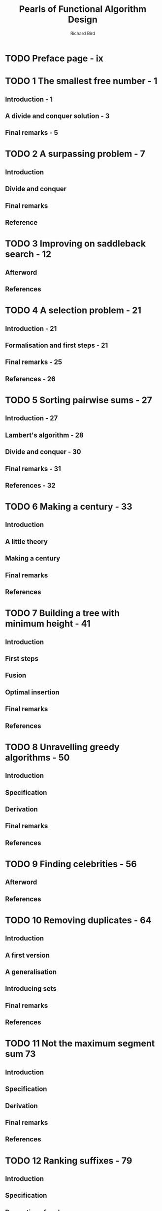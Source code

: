 #+TITLE: Pearls of Functional Algorithm Design
#+YEAR: 2010
#+AUTHOR: Richard Bird
#+STARTUP: overview
#+STARTUP: entitiespretty

* Table of Contents                                      :TOC_4_org:noexport:
- [[Preface page - ix][Preface page - ix]]
- [[1 The smallest free number - 1][1 The smallest free number - 1]]
  - [[Introduction - 1][Introduction - 1]]
  - [[A divide and conquer solution - 3][A divide and conquer solution - 3]]
  - [[Final remarks - 5][Final remarks - 5]]
- [[2 A surpassing problem - 7][2 A surpassing problem - 7]]
  - [[Introduction][Introduction]]
  - [[Divide and conquer][Divide and conquer]]
  - [[Final remarks][Final remarks]]
  - [[Reference][Reference]]
- [[3 Improving on saddleback search - 12][3 Improving on saddleback search - 12]]
  - [[Afterword][Afterword]]
  - [[References][References]]
- [[4 A selection problem - 21][4 A selection problem - 21]]
  - [[Introduction - 21][Introduction - 21]]
  - [[Formalisation and first steps - 21][Formalisation and first steps - 21]]
  - [[Final remarks - 25][Final remarks - 25]]
  - [[References - 26][References - 26]]
- [[5 Sorting pairwise sums - 27][5 Sorting pairwise sums - 27]]
  - [[Introduction - 27][Introduction - 27]]
  - [[Lambert's algorithm - 28][Lambert's algorithm - 28]]
  - [[Divide and conquer - 30][Divide and conquer - 30]]
  - [[Final remarks - 31][Final remarks - 31]]
  - [[References - 32][References - 32]]
- [[6 Making a century - 33][6 Making a century - 33]]
  - [[Introduction][Introduction]]
  - [[A little theory][A little theory]]
  - [[Making a century][Making a century]]
  - [[Final remarks][Final remarks]]
  - [[References][References]]
- [[7 Building a tree with minimum height - 41][7 Building a tree with minimum height - 41]]
  - [[Introduction][Introduction]]
  - [[First steps][First steps]]
  - [[Fusion][Fusion]]
  - [[Optimal insertion][Optimal insertion]]
  - [[Final remarks][Final remarks]]
  - [[References][References]]
- [[8 Unravelling greedy algorithms - 50][8 Unravelling greedy algorithms - 50]]
  - [[Introduction][Introduction]]
  - [[Specification][Specification]]
  - [[Derivation][Derivation]]
  - [[Final remarks][Final remarks]]
  - [[References][References]]
- [[9 Finding celebrities - 56][9 Finding celebrities - 56]]
  - [[Afterword][Afterword]]
  - [[References][References]]
- [[10 Removing duplicates - 64][10 Removing duplicates - 64]]
  - [[Introduction][Introduction]]
  - [[A first version][A first version]]
  - [[A generalisation][A generalisation]]
  - [[Introducing sets][Introducing sets]]
  - [[Final remarks][Final remarks]]
  - [[References][References]]
- [[11 Not the maximum segment sum 73][11 Not the maximum segment sum 73]]
  - [[Introduction][Introduction]]
  - [[Specification][Specification]]
  - [[Derivation][Derivation]]
  - [[Final remarks][Final remarks]]
  - [[References][References]]
- [[12 Ranking suffixes - 79][12 Ranking suffixes - 79]]
  - [[Introduction][Introduction]]
  - [[Specification][Specification]]
  - [[Properties of rank][Properties of rank]]
  - [[A better algorithm][A better algorithm]]
  - [[Proof][Proof]]
  - [[A better rank][A better rank]]
  - [[The final algorithm][The final algorithm]]
  - [[Analysis][Analysis]]
  - [[Experimental results][Experimental results]]
  - [[Final remarks][Final remarks]]
  - [[References][References]]
- [[13 The Burrows–Wheeler transform 91][13 The Burrows–Wheeler transform 91]]
  - [[Introduction][Introduction]]
  - [[Defining the BWT][Defining the BWT]]
  - [[Recreational calculation][Recreational calculation]]
  - [[A faster algorithm][A faster algorithm]]
  - [[Transform revisited][Transform revisited]]
  - [[Final remarks][Final remarks]]
  - [[References][References]]
- [[14 The last tail 102][14 The last tail 102]]
  - [[Introduction][Introduction]]
  - [[An inductive definition][An inductive definition]]
  - [[Borders][Borders]]
  - [[Border][Border]]
  - [[Cocktail][Cocktail]]
  - [[Reducing the problem size][Reducing the problem size]]
  - [[Final optimisations][Final optimisations]]
  - [[Final remarks][Final remarks]]
  - [[References][References]]
- [[15 All the common prefixes 112][15 All the common prefixes 112]]
  - [[Introduction][Introduction]]
  - [[A key property][A key property]]
  - [[Data Refinement][Data Refinement]]
  - [[Final remarks][Final remarks]]
  - [[References][References]]
- [[16 The Boyer–Moore algorithm 117][16 The Boyer–Moore algorithm 117]]
  - [[Introduction][Introduction]]
  - [[The scan lemma][The scan lemma]]
  - [[The Boyer-Moore algorithm][The Boyer-Moore algorithm]]
  - [[Shifting][Shifting]]
  - [[A final improvement][A final improvement]]
  - [[Computing shifts][Computing shifts]]
  - [[Final remarks][Final remarks]]
  - [[References][References]]
- [[17 The Knuth–Morris–Pratt algorithm 127][17 The Knuth–Morris–Pratt algorithm 127]]
  - [[Introduction][Introduction]]
  - [[First steps][First steps]]
  - [[Data refinement][Data refinement]]
  - [[Trees][Trees]]
  - [[Final remarks][Final remarks]]
  - [[References][References]]
- [[18 Planning solves the Rush Hour problem - 136][18 Planning solves the Rush Hour problem - 136]]
  - [[Introduction][Introduction]]
  - [[Puzzles][Puzzles]]
  - [[Planning][Planning]]
  - [[Rush Hour][Rush Hour]]
  - [[Results][Results]]
  - [[Final remarks][Final remarks]]
  - [[References][References]]
- [[19 A simple Sudoku solver - 147][19 A simple Sudoku solver - 147]]
  - [[Introduction][Introduction]]
  - [[Specification][Specification]]
  - [[Pruning the matrix of choices][Pruning the matrix of choices]]
  - [[Single-cell expansion][Single-cell expansion]]
  - [[Final remarks][Final remarks]]
- [[20 The Countdown problem - 156][20 The Countdown problem - 156]]
  - [[Introduction][Introduction]]
  - [[A simple program][A simple program]]
  - [[Two optimisations][Two optimisations]]
  - [[An even stronger logality test][An even stronger logality test]]
  - [[Memoisation][Memoisation]]
  - [[Skeleton trees][Skeleton trees]]
  - [[A further experiment][A further experiment]]
  - [[Final remarks][Final remarks]]
  - [[References][References]]
- [[21 Hylomorphisms and nexuses - 168][21 Hylomorphisms and nexuses - 168]]
  - [[Introduction][Introduction]]
  - [[Folds, unfolds and hylomorphisms][Folds, unfolds and hylomorphisms]]
  - [[Three examples][Three examples]]
  - [[Building a nexus][Building a nexus]]
  - [[Why build the nexus?][Why build the nexus?]]
  - [[Final remarks][Final remarks]]
  - [[References][References]]
- [[22 Three ways of computing determinants - 180][22 Three ways of computing determinants - 180]]
  - [[Introduction][Introduction]]
  - [[The school-book method][The school-book method]]
  - [[Using rational division][Using rational division]]
  - [[Using integer division][Using integer division]]
  - [[Interleaving][Interleaving]]
  - [[Using no division][Using no division]]
  - [[A brief comparison][A brief comparison]]
  - [[Final remarks][Final remarks]]
  - [[References][References]]
- [[23 Inside the convex hull - 188][23 Inside the convex hull - 188]]
  - [[Introduction][Introduction]]
  - [[Background][Background]]
  - [[Convex hulls][Convex hulls]]
  - [[An incremental algorithm][An incremental algorithm]]
  - [[Finding a simplex][Finding a simplex]]
  - [[Updates][Updates]]
  - [[An improvement][An improvement]]
  - [[QuickCheck][QuickCheck]]
  - [[Final remarks][Final remarks]]
  - [[References][References]]
- [[24 Rational arithmetic coding - 198][24 Rational arithmetic coding - 198]]
  - [[Introduction][Introduction]]
  - [[Arithemantic coding with rational arithemetic][Arithemantic coding with rational arithemetic]]
  - [[Narrowing][Narrowing]]
  - [[Models][Models]]
  - [[Encoding][Encoding]]
  - [[Decoding][Decoding]]
  - [[Incremental encoding and decoding][Incremental encoding and decoding]]
  - [[Streaming][Streaming]]
  - [[Final remarks][Final remarks]]
  - [[References][References]]
  - [[Appendix][Appendix]]
- [[25 Integer arithmetic coding - 208][25 Integer arithmetic coding - 208]]
  - [[Introduction][Introduction]]
  - [[New definitions][New definitions]]
  - [[Incremental encoding and interval expansion][Incremental encoding and interval expansion]]
  - [[Interval expansion][Interval expansion]]
  - [[A new definition][A new definition]]
  - [[A crucial question][A crucial question]]
  - [[A final problem][A final problem]]
  - [[Inverting streams][Inverting streams]]
  - [[The helper function][The helper function]]
  - [[Incremental decoding][Incremental decoding]]
  - [[Final remarks][Final remarks]]
  - [[Appendix][Appendix]]
- [[26 The Schorr–Waite algorithm - 221][26 The Schorr–Waite algorithm - 221]]
  - [[Introduction][Introduction]]
  - [[Specification][Specification]]
  - [[Safe replacement][Safe replacement]]
  - [[Eliminating duplicate entries][Eliminating duplicate entries]]
  - [[Threading the stack][Threading the stack]]
  - [[Representing the stack by a linked list][Representing the stack by a linked list]]
  - [[Final remarks][Final remarks]]
  - [[References][References]]
- [[27 Orderly insertion - 231][27 Orderly insertion - 231]]
  - [[Intruduction][Intruduction]]
  - [[A naive algorithm][A naive algorithm]]
  - [[An improved algorithm][An improved algorithm]]
  - [[Proofs][Proofs]]
  - [[Implementation][Implementation]]
  - [[Final remarks][Final remarks]]
  - [[References][References]]
- [[28 Loopless functional algorithms - 242][28 Loopless functional algorithms - 242]]
  - [[Introduction][Introduction]]
  - [[Loopless algorithms][Loopless algorithms]]
  - [[Four warm-up exercises][Four warm-up exercises]]
  - [[Boustrophedon product][Boustrophedon product]]
  - [[Tupling][Tupling]]
  - [[Trees and queues][Trees and queues]]
  - [[Final remarks][Final remarks]]
  - [[References][References]]
- [[29 The Johnson–Trotter algorithm - 251][29 The Johnson–Trotter algorithm - 251]]
  - [[Introduction][Introduction]]
  - [[A recursive formulation][A recursive formulation]]
  - [[The plan][The plan]]
  - [[A loopless algorithm][A loopless algorithm]]
  - [[Final remarks][Final remarks]]
  - [[References][References]]
- [[30 Spider spinning for dummies - 258][30 Spider spinning for dummies - 258]]
  - [[Introduction - 258][Introduction - 258]]
  - [[Spider spinning with tree spiders - 259][Spider spinning with tree spiders - 259]]
  - [[A loopless program - 260][A loopless program - 260]]
  - [[Spider spinning with general spiders - 262][Spider spinning with general spiders - 262]]
  - [[A loopless algorithm - 265][A loopless algorithm - 265]]
  - [[Parity spiders - 269][Parity spiders - 269]]
  - [[The remaining steps - 270][The remaining steps - 270]]
  - [[The initial state - 271][The initial state - 271]]
  - [[Final remarks - 273][Final remarks - 273]]
  - [[References - 274][References - 274]]
- [[Index - 275][Index - 275]]

* TODO Preface page - ix
* TODO 1 The smallest free number - 1
** Introduction - 1
** A divide and conquer solution - 3
** Final remarks - 5

* TODO 2 A surpassing problem - 7
** Introduction
** Divide and conquer
** Final remarks
** Reference

* TODO 3 Improving on saddleback search - 12
** Afterword
** References

* TODO 4 A selection problem - 21
** Introduction - 21
** Formalisation and first steps - 21
** Final remarks - 25
** References - 26

* TODO 5 Sorting pairwise sums - 27
** Introduction - 27
** Lambert's algorithm - 28
** Divide and conquer - 30
** Final remarks - 31
** References - 32

* TODO 6 Making a century - 33
** Introduction
** A little theory
** Making a century
** Final remarks
** References

* TODO 7 Building a tree with minimum height - 41
** Introduction
** First steps
** Fusion
** Optimal insertion
** Final remarks
** References

* TODO 8 Unravelling greedy algorithms - 50
** Introduction
** Specification
** Derivation
** Final remarks
** References

* TODO 9 Finding celebrities - 56
** Afterword
** References

* TODO 10 Removing duplicates - 64
** Introduction
** A first version
** A generalisation
** Introducing sets
** Final remarks
** References

* TODO 11 Not the maximum segment sum 73
** Introduction
** Specification
** Derivation
** Final remarks
** References

* TODO 12 Ranking suffixes - 79
** Introduction
** Specification
** Properties of rank
** A better algorithm
** Proof
** A better rank
** The final algorithm
** Analysis
** Experimental results
** Final remarks
** References

* TODO 13 The Burrows–Wheeler transform 91
** Introduction
** Defining the BWT
** Recreational calculation
** A faster algorithm
** Transform revisited
** Final remarks
** References

* TODO 14 The last tail 102
** Introduction
** An inductive definition
** Borders
** Border
** Cocktail
** Reducing the problem size
** Final optimisations
** Final remarks
** References

* TODO 15 All the common prefixes 112
** Introduction
** A key property
** Data Refinement
** Final remarks
** References

* TODO 16 The Boyer–Moore algorithm 117
** Introduction
** The scan lemma
** The Boyer-Moore algorithm
** Shifting
** A final improvement
** Computing shifts
** Final remarks
** References

* TODO 17 The Knuth–Morris–Pratt algorithm 127
** Introduction
** First steps
** Data refinement
** Trees
** Final remarks
** References

* TODO 18 Planning solves the Rush Hour problem - 136
** Introduction
** Puzzles
** Planning
** Rush Hour
** Results
** Final remarks
** References

* TODO 19 A simple Sudoku solver - 147
** Introduction
** Specification
** Pruning the matrix of choices
** Single-cell expansion
** Final remarks

* TODO 20 The Countdown problem - 156
** Introduction
** A simple program
** Two optimisations
** An even stronger logality test
** Memoisation
** Skeleton trees
** A further experiment
** Final remarks
** References

* TODO 21 Hylomorphisms and nexuses - 168
** Introduction
** Folds, unfolds and hylomorphisms
** Three examples
** Building a nexus
** Why build the nexus?
** Final remarks
** References

* TODO 22 Three ways of computing determinants - 180
** Introduction
** The school-book method
** Using rational division
** Using integer division
** Interleaving
** Using no division
** A brief comparison
** Final remarks
** References

* TODO 23 Inside the convex hull - 188
** Introduction
** Background
** Convex hulls
** An incremental algorithm
** Finding a simplex
** Updates
** An improvement
** QuickCheck
** Final remarks
** References

* TODO 24 Rational arithmetic coding - 198
** Introduction
** Arithemantic coding with rational arithemetic
** Narrowing
** Models
** Encoding
** Decoding
** Incremental encoding and decoding
** Streaming
** Final remarks
** References
** Appendix

* TODO 25 Integer arithmetic coding - 208
** Introduction
** New definitions
** Incremental encoding and interval expansion
** Interval expansion
** A new definition
** A crucial question
** A final problem
** Inverting streams
** The helper function
** Incremental decoding
** Final remarks
** Appendix

* TODO 26 The Schorr–Waite algorithm - 221
** Introduction
** Specification
** Safe replacement
** Eliminating duplicate entries
** Threading the stack
** Representing the stack by a linked list
** Final remarks
** References

* TODO 27 Orderly insertion - 231
** Intruduction
** A naive algorithm
** An improved algorithm
** Proofs
** Implementation
** Final remarks
** References

* TODO 28 Loopless functional algorithms - 242
** Introduction
** Loopless algorithms
** Four warm-up exercises
** Boustrophedon product
** Tupling
** Trees and queues
** Final remarks
** References

* TODO 29 The Johnson–Trotter algorithm - 251
** Introduction
** A recursive formulation
** The plan
** A loopless algorithm
** Final remarks
** References

* TODO 30 Spider spinning for dummies - 258
** Introduction - 258
** Spider spinning with tree spiders - 259
** A loopless program - 260
** Spider spinning with general spiders - 262
** A loopless algorithm - 265
** Parity spiders - 269
** The remaining steps - 270
** The initial state - 271
** Final remarks - 273
** References - 274

* TODO Index - 275
